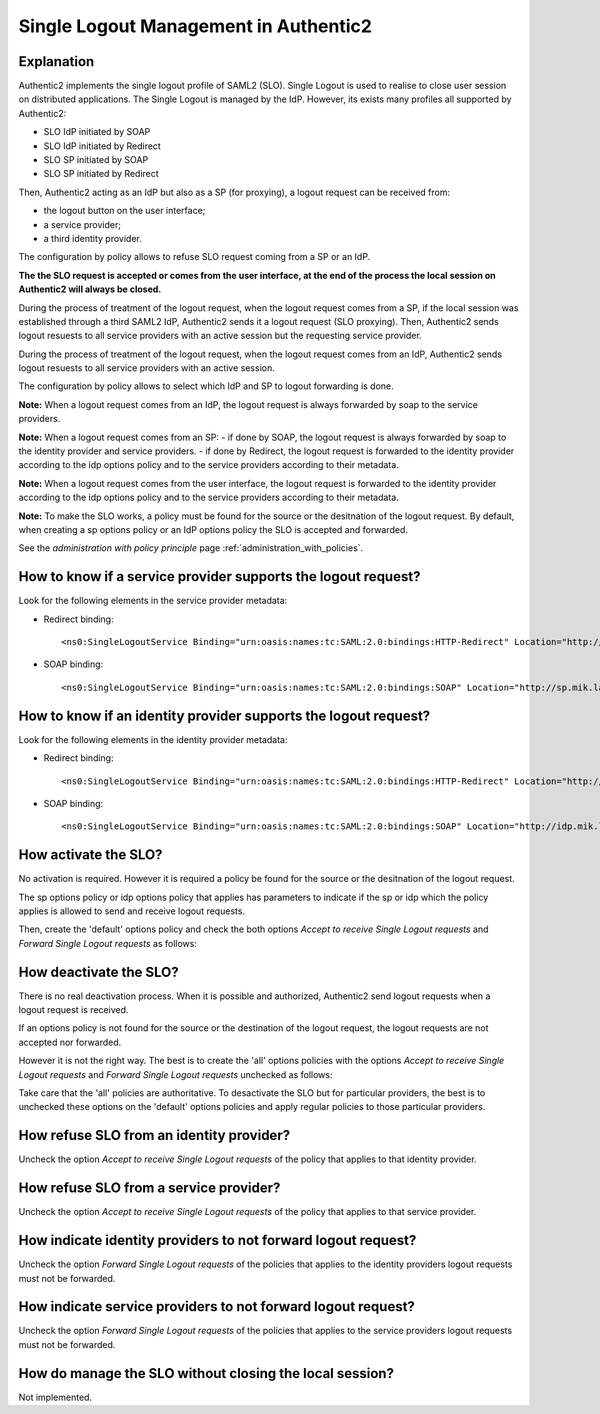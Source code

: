 .. _saml2_slo:

======================================
Single Logout Management in Authentic2
======================================

Explanation
===========

Authentic2 implements the single logout profile of SAML2 (SLO). Single Logout is
used to realise to close user session on distributed applications. The Single
Logout is managed by the IdP. However, its exists many profiles all supported
by Authentic2:

- SLO IdP initiated by SOAP
- SLO IdP initiated by Redirect
- SLO SP initiated by SOAP
- SLO SP initiated by Redirect

Then, Authentic2 acting as an IdP but also as a SP (for proxying), a
logout request can be received from:

- the logout button on the user interface;
- a service provider;
- a third identity provider.

The configuration by policy allows to refuse SLO request coming from a SP or
an IdP.

**The the SLO request is accepted or comes from the user interface, at the end
of the process the local session on Authentic2 will always be closed.**

During the process of treatment of the logout request, when the logout request
comes from a SP, if the local session was established through a third SAML2 IdP,
Authentic2 sends it a logout request (SLO proxying). Then, Authentic2
sends logout resuests to all service providers with an active session but the
requesting service provider.

During the process of treatment of the logout request, when the logout request
comes from an IdP, Authentic2 sends logout resuests to all service providers
with an active session.

The configuration by policy allows to select which IdP and SP to logout
forwarding is done.

**Note:** When a logout request comes from an IdP, the logout request is always
forwarded by soap to the service providers.

**Note:** When a logout request comes from an SP:
- if done by SOAP, the logout request is always forwarded by soap to the
identity provider and service providers.
- if done by Redirect, the logout request is forwarded to the
identity provider according to the idp options policy and to the service
providers according to their metadata.

**Note:** When a logout request comes from the user interface, the logout
request is forwarded to the identity provider according to the idp options
policy and to the service providers according to their metadata.


**Note:** To make the SLO works, a policy must be found for the
source or the desitnation of the logout request. By default, when creating a
sp options policy or an IdP options policy the SLO is accepted and forwarded.

See the *administration with policy principle* page :ref:`administration_with_policies`.

How to know if a service provider supports the logout request?
==============================================================

Look for the following elements in the service provider metadata:

- Redirect binding::

  <ns0:SingleLogoutService Binding="urn:oasis:names:tc:SAML:2.0:bindings:HTTP-Redirect" Location="http://sp.mik.lan:8000/authsaml2/singleLogout" ResponseLocation="http://sp.mik.lan:8000/authsaml2/singleLogoutReturn"/>

- SOAP binding::

  <ns0:SingleLogoutService Binding="urn:oasis:names:tc:SAML:2.0:bindings:SOAP" Location="http://sp.mik.lan:8000/authsaml2/singleLogoutSOAP"/>

How to know if an identity provider supports the logout request?
================================================================

Look for the following elements in the identity provider metadata:

- Redirect binding::

  <ns0:SingleLogoutService Binding="urn:oasis:names:tc:SAML:2.0:bindings:HTTP-Redirect" Location="http://idp.mik.lan:8001/idp/saml2/slo" ResponseLocation="http://idp.mik.lan:8001/idp/saml2/slo_return" />

- SOAP binding::

  <ns0:SingleLogoutService Binding="urn:oasis:names:tc:SAML:2.0:bindings:SOAP" Location="http://idp.mik.lan:8001/idp/saml2/slo/soap" />


How activate the SLO?
=====================

No activation is required. However it is required a policy be found for the
source or the desitnation of the logout request.

The sp options policy or idp options policy that applies has parameters to
indicate if the sp or idp which the policy applies is allowed to send and
receive logout requests.

Then, create the 'default' options policy and check the both options
*Accept to receive Single Logout requests* and *Forward Single Logout requests* as follows:

.. image:: pictures/slo_sp_options_activated.png
   :width: 800 px
   :align: center

.. image:: pictures/slo_idp_options_activated.png
   :width: 800 px
   :align: center


How deactivate the SLO?
=======================

There is no real deactivation process. When it is possible and authorized,
Authentic2 send logout requests when a logout request is received.

If an options policy is not found for the source or the destination of the
logout request, the logout requests are not accepted nor forwarded.

However it is not the right way. The best is to create the 'all' options
policies with the options *Accept to receive Single Logout requests* and *Forward Single Logout requests* unchecked as follows:

.. image:: pictures/slo_sp_options_deactivated.png
   :width: 800 px
   :align: center

.. image:: pictures/slo_idp_options_deactivated.png
   :width: 800 px
   :align: center

Take care that the 'all' policies are authoritative. To desactivate the SLO
but for particular providers, the best is to unchecked these options on the
'default' options policies and apply regular policies to those particular
providers.

How refuse SLO from an identity provider?
=========================================

Uncheck the option *Accept to receive Single Logout requests* of the policy that applies to that identity
provider.

How refuse SLO from a service provider?
=======================================

Uncheck the option *Accept to receive Single Logout requests* of the policy that applies to that service
provider.

How indicate identity providers to not forward logout request?
==============================================================

Uncheck the option *Forward Single Logout requests* of the policies that applies to the identity
providers logout requests must not be forwarded.

How indicate service providers to not forward logout request?
=============================================================

Uncheck the option *Forward Single Logout requests* of the policies that applies to the service
providers logout requests must not be forwarded.

How do manage the SLO without closing the local session?
========================================================

Not implemented.

